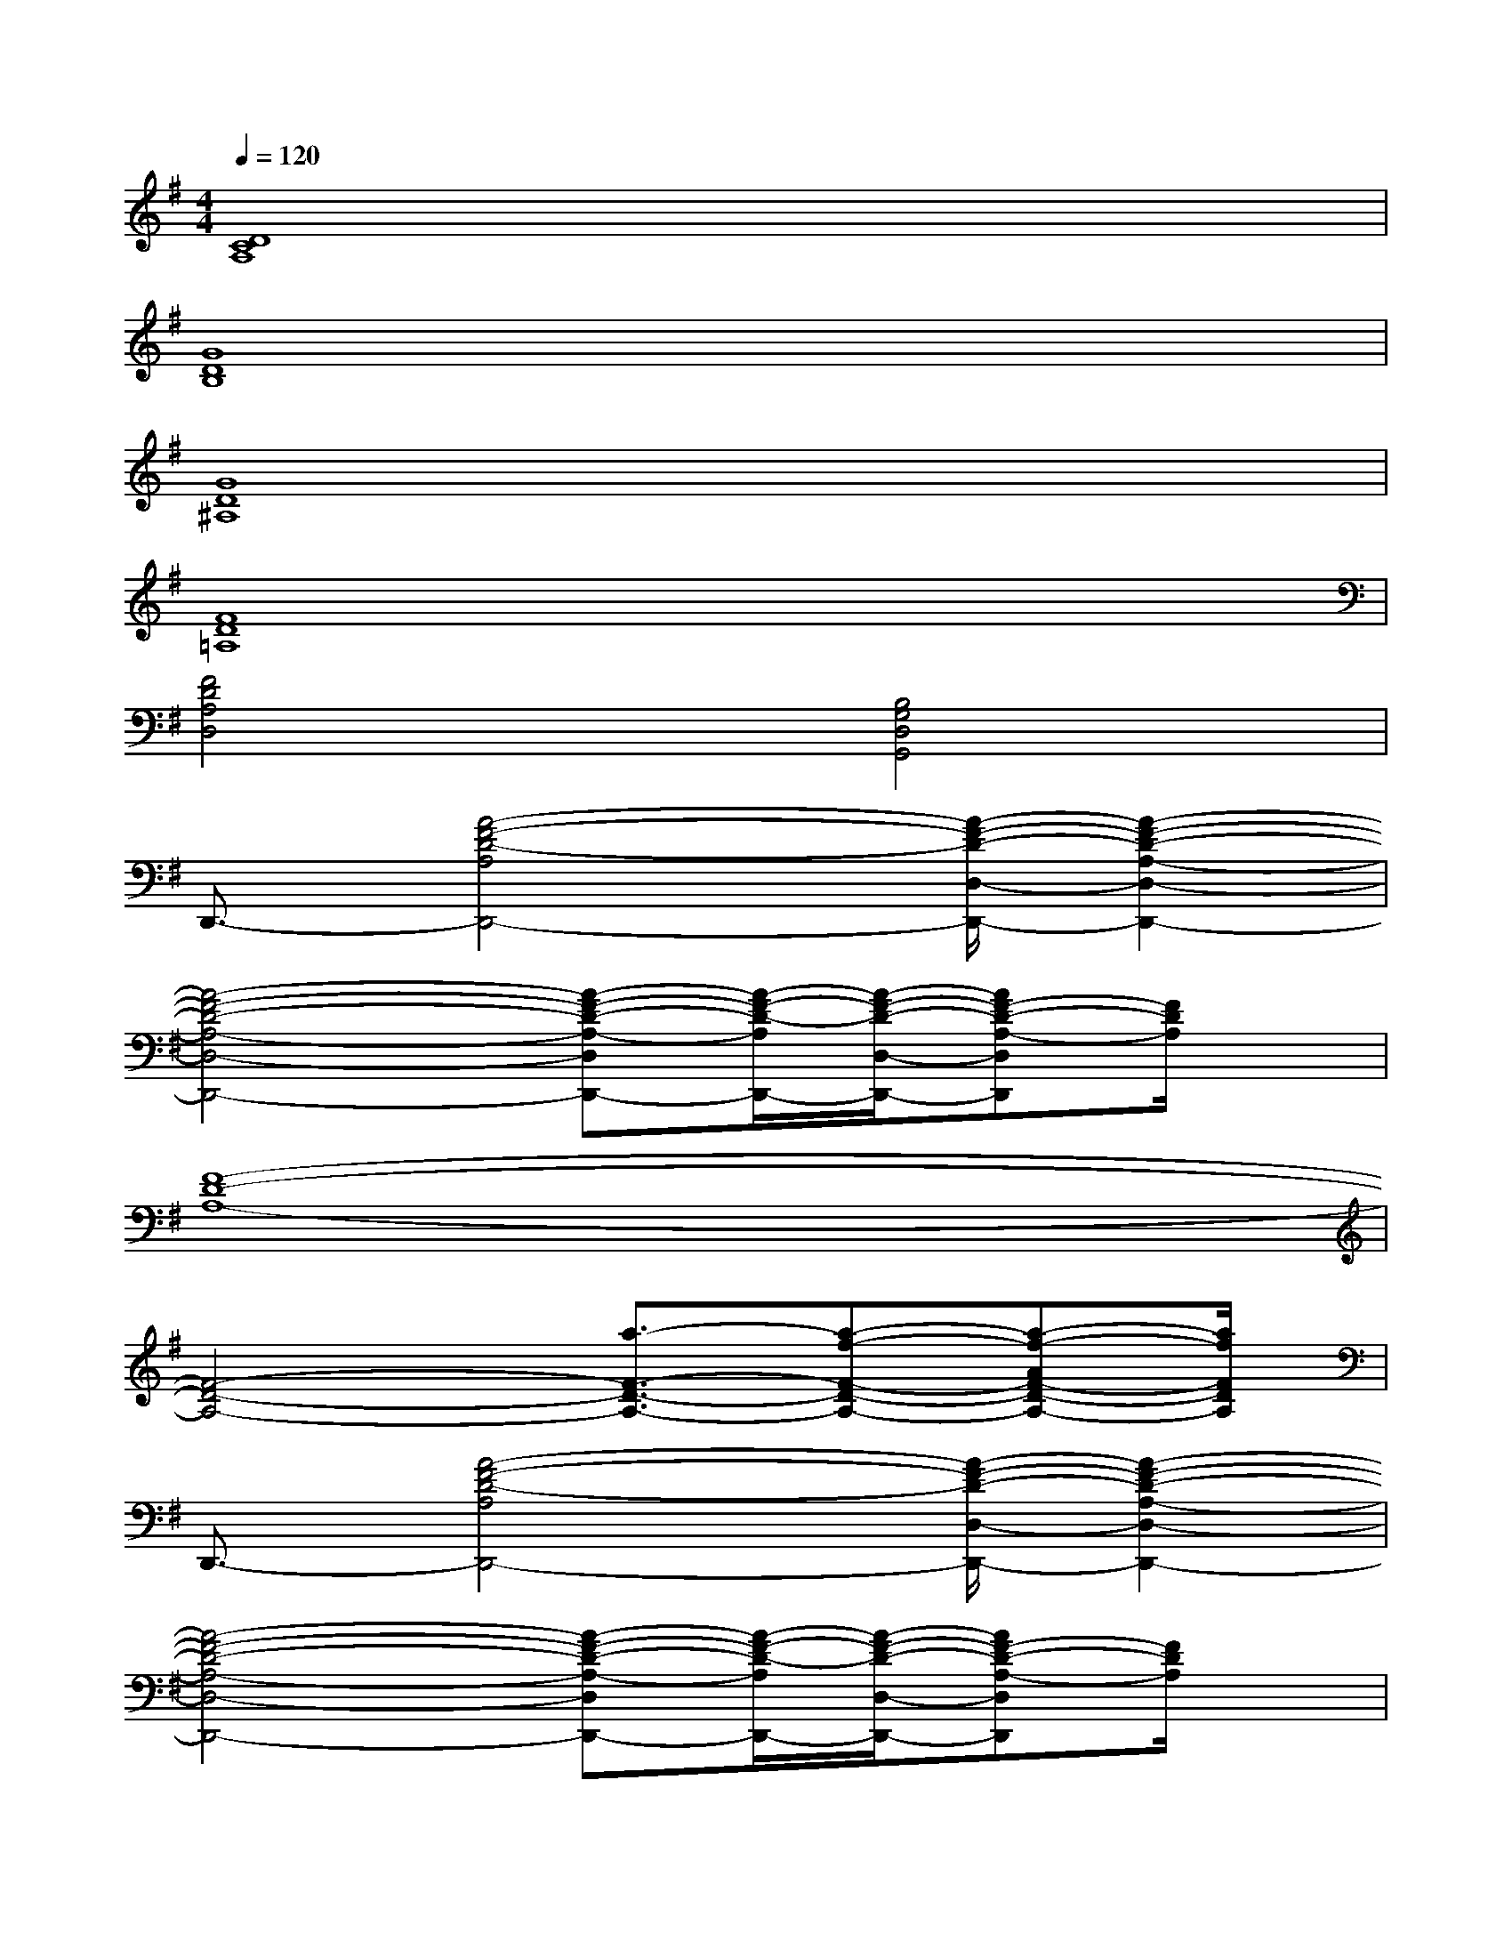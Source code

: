 X:1
T:
M:4/4
L:1/8
Q:1/4=120
K:G%1sharps
V:1
[D8C8A,8]|
[G8D8B,8]|
[G8D8^A,8]|
[F8D8=A,8]|
[F4D4A,4D,4][B,4G,4D,4G,,4]|
D,,3/2-[A4-F4-D4-A,4D,,4-][A/2-F/2-D/2-D,/2-D,,/2-][A2-F2-D2-A,2-D,2-D,,2-]|
[A4-F4-D4-A,4-D,4-D,,4-][A-F-D-A,-D,D,,-][A/2-F/2-D/2-A,/2D,,/2-][A/2-F/2-D/2-D,/2-D,,/2-][AF-D-A,-D,D,,][F/2D/2A,/2]x/2|
[F8-D8-A,8-]|
[F4-D4-A,4-][a3/2-F3/2-D3/2-A,3/2-][a-f-F-D-A,-][a-f-AF-D-A,-][a/2f/2F/2D/2A,/2]|
D,,3/2-[A4-F4-D4-A,4D,,4-][A/2-F/2-D/2-D,/2-D,,/2-][A2-F2-D2-A,2-D,2-D,,2-]|
[A4-F4-D4-A,4-D,4-D,,4-][A-F-D-A,-D,D,,-][A/2-F/2-D/2-A,/2D,,/2-][A/2-F/2-D/2-D,/2-D,,/2-][AF-D-A,-D,D,,][F/2D/2A,/2]x/2|
x3/2D,/2-[A,3/2-D,3/2-][A4-D4-A,4-D,4-][A/2-D/2-A,/2-D,/2-]|
[A3-D3-A,3-D,3-][A/2-D/2-A,/2D,/2-][A2-D2-D,2-][A/2-D/2A,/2-D,/2-][A/2A,/2-D,/2-][DA,-D,-][A,/2D,/2]|
x3/2A,,/2-[E,3/2-A,,3/2-][E4-^C4-G,4-E,4-A,,4-][E/2-^C/2-G,/2-E,/2-A,,/2-]|
[E3-^C3-G,3-E,3-A,,3-][E/2-^C/2-G,/2-E,/2A,,/2-][E2-^C2-G,2-A,,2-][E/2-^C/2-G,/2E,/2-A,,/2-][E/2^C/2-E,/2-A,,/2-][^C/2-E,/2-A,,/2-][^C/2G,/2-E,/2-A,,/2-][G,/2E,/2A,,/2]|
D,,3/2-[A4-F4-D4-A,4D,,4-][A/2-F/2-D/2-D,/2-D,,/2-][A2-F2-D2-A,2-D,2-D,,2-]